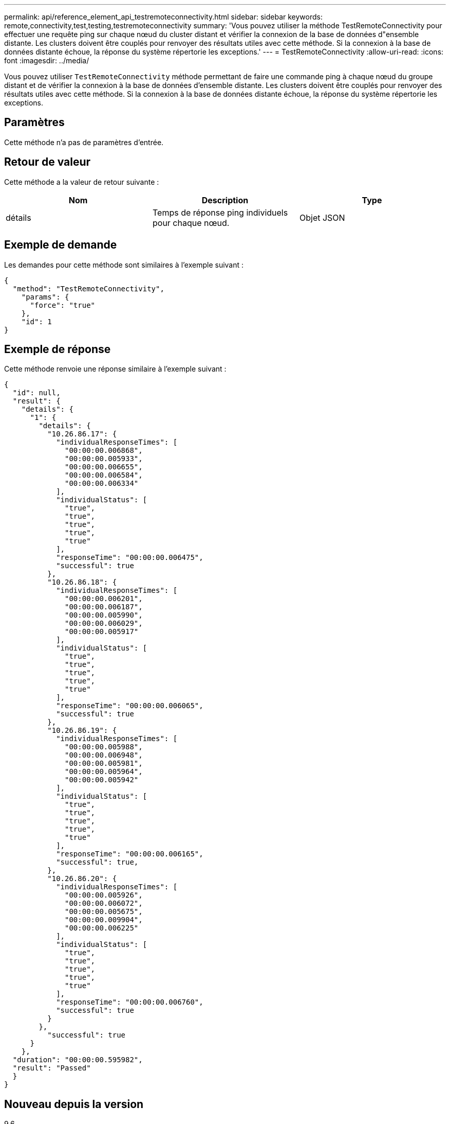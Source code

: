 ---
permalink: api/reference_element_api_testremoteconnectivity.html 
sidebar: sidebar 
keywords: remote,connectivity,test,testing,testremoteconnectivity 
summary: 'Vous pouvez utiliser la méthode TestRemoteConnectivity pour effectuer une requête ping sur chaque nœud du cluster distant et vérifier la connexion de la base de données d"ensemble distante. Les clusters doivent être couplés pour renvoyer des résultats utiles avec cette méthode. Si la connexion à la base de données distante échoue, la réponse du système répertorie les exceptions.' 
---
= TestRemoteConnectivity
:allow-uri-read: 
:icons: font
:imagesdir: ../media/


[role="lead"]
Vous pouvez utiliser `TestRemoteConnectivity` méthode permettant de faire une commande ping à chaque nœud du groupe distant et de vérifier la connexion à la base de données d'ensemble distante. Les clusters doivent être couplés pour renvoyer des résultats utiles avec cette méthode. Si la connexion à la base de données distante échoue, la réponse du système répertorie les exceptions.



== Paramètres

Cette méthode n'a pas de paramètres d'entrée.



== Retour de valeur

Cette méthode a la valeur de retour suivante :

|===
| Nom | Description | Type 


 a| 
détails
 a| 
Temps de réponse ping individuels pour chaque nœud.
 a| 
Objet JSON

|===


== Exemple de demande

Les demandes pour cette méthode sont similaires à l'exemple suivant :

[listing]
----
{
  "method": "TestRemoteConnectivity",
    "params": {
      "force": "true"
    },
    "id": 1
}
----


== Exemple de réponse

Cette méthode renvoie une réponse similaire à l'exemple suivant :

[listing]
----
{
  "id": null,
  "result": {
    "details": {
      "1": {
        "details": {
          "10.26.86.17": {
            "individualResponseTimes": [
              "00:00:00.006868",
              "00:00:00.005933",
              "00:00:00.006655",
              "00:00:00.006584",
              "00:00:00.006334"
            ],
            "individualStatus": [
              "true",
              "true",
              "true",
              "true",
              "true"
            ],
            "responseTime": "00:00:00.006475",
            "successful": true
          },
          "10.26.86.18": {
            "individualResponseTimes": [
              "00:00:00.006201",
              "00:00:00.006187",
              "00:00:00.005990",
              "00:00:00.006029",
              "00:00:00.005917"
            ],
            "individualStatus": [
              "true",
              "true",
              "true",
              "true",
              "true"
            ],
            "responseTime": "00:00:00.006065",
            "successful": true
          },
          "10.26.86.19": {
            "individualResponseTimes": [
              "00:00:00.005988",
              "00:00:00.006948",
              "00:00:00.005981",
              "00:00:00.005964",
              "00:00:00.005942"
            ],
            "individualStatus": [
              "true",
              "true",
              "true",
              "true",
              "true"
            ],
            "responseTime": "00:00:00.006165",
            "successful": true,
          },
          "10.26.86.20": {
            "individualResponseTimes": [
              "00:00:00.005926",
              "00:00:00.006072",
              "00:00:00.005675",
              "00:00:00.009904",
              "00:00:00.006225"
            ],
            "individualStatus": [
              "true",
              "true",
              "true",
              "true",
              "true"
            ],
            "responseTime": "00:00:00.006760",
            "successful": true
          }
        },
          "successful": true
      }
    },
  "duration": "00:00:00.595982",
  "result": "Passed"
  }
}
----


== Nouveau depuis la version

9.6
